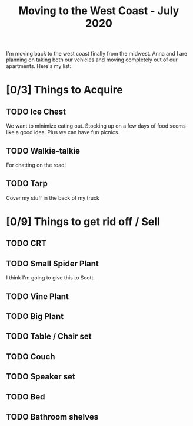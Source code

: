 #+TITLE: Moving to the West Coast - July 2020

I'm moving back to the west coast finally from the midwest.
Anna and I are planning on taking both our vehicles and moving completely out of our apartments.
Here's my list:


* [0/3] Things to Acquire
** TODO Ice Chest
We want to minimize eating out. Stocking up on a few days of food seems like a good idea.
Plus we can have fun picnics.
** TODO Walkie-talkie
For chatting on the road!
** TODO Tarp
Cover my stuff in the back of my truck
* [0/9] Things to get rid off / Sell
** TODO CRT
** TODO Small Spider Plant
I think I'm going to give this to Scott.
** TODO Vine Plant
** TODO Big Plant
** TODO Table / Chair set
** TODO Couch
** TODO Speaker set
** TODO Bed
** TODO Bathroom shelves

